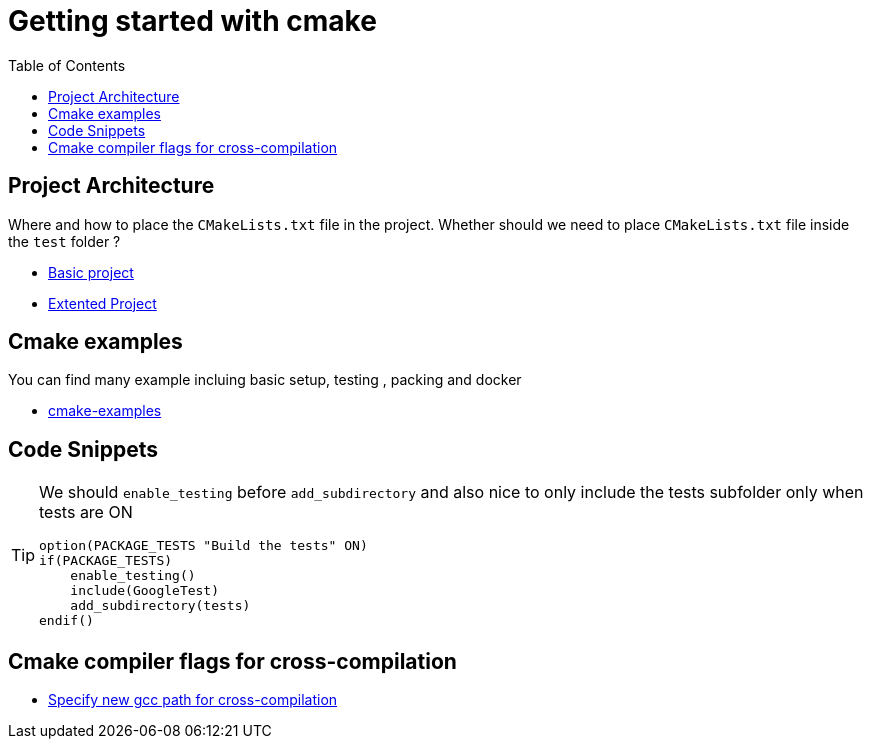 :imagesdir: images
:couchbase_version: current
:toc:
:project_id: gs-how-to-cmake
:icons: font
:source-highlighter: prettify
:tags: guides,meta

= Getting started with cmake

== Project Architecture

Where and how to place the `CMakeLists.txt` file in the project. Whether should we need to place `CMakeLists.txt` file inside the `test` folder ?

  * https://github.com/bast/cmake-example[Basic project]
  * https://gitlab.com/CLIUtils/modern-cmake/-/tree/master/examples/extended-project[Extented Project]
  
== Cmake examples

You can find many example incluing basic setup, testing , packing and docker 
  
  * https://github.com/ttroy50/cmake-examples[cmake-examples]

== Code Snippets

[TIP]
====
We should `enable_testing` before `add_subdirectory` and also nice to only include the tests subfolder only when tests are ON
[source,cmake]
----
option(PACKAGE_TESTS "Build the tests" ON)
if(PACKAGE_TESTS)
    enable_testing()
    include(GoogleTest)
    add_subdirectory(tests)
endif()
----

====

== Cmake compiler flags for cross-compilation
 
 * https://newbedev.com/how-to-specify-new-gcc-path-for-cmake[Specify new gcc path for cross-compilation]
